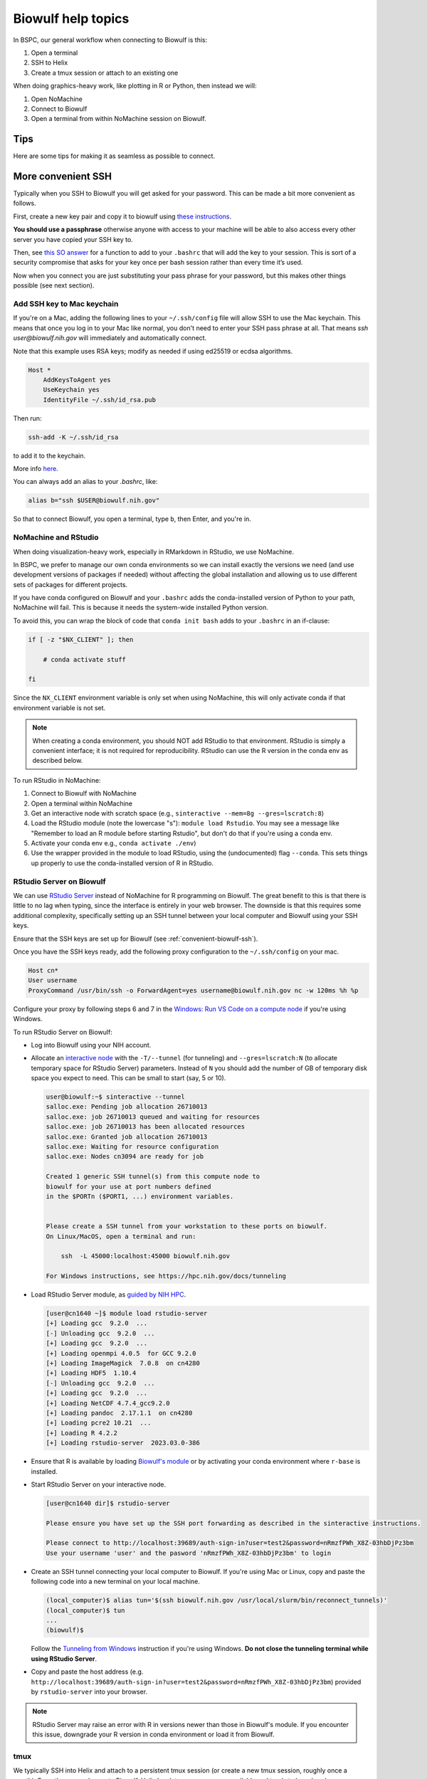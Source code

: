 Biowulf help topics
===================

In BSPC, our general workflow when connecting to Biowulf is this:

1. Open a terminal
2. SSH to Helix
3. Create a tmux session or attach to an existing one

When doing graphics-heavy work, like plotting in R or Python, then instead we will:

1. Open NoMachine
2. Connect to Biowulf
3. Open a terminal from within NoMachine session on Biowulf.


Tips
----

Here are some tips for making it as seamless as possible to connect.

.. _convenient-biowulf-ssh:

More convenient SSH
-------------------
Typically when you SSH to Biowulf you will get asked for your password. This
can be made a bit more convenient as follows.

First, create a new key pair and copy it to biowulf using `these
instructions <https://www.ssh.com/ssh/copy-id>`_.

**You should use a passphrase** otherwise anyone with access to your
machine will be able to also access every other server you have copied
your SSH key to.

Then, see `this SO answer <https://stackoverflow.com/a/18915067>`_
for a function to add to your ``.bashrc`` that will add the key to your
session. This is sort of a security compromise that asks for your key once per
bash session rather than every time it’s used.

Now when you connect you are just substituting your pass phrase for your
password, but this makes other things possible (see next section).

Add SSH key to Mac keychain
~~~~~~~~~~~~~~~~~~~~~~~~~~~

If you're on a Mac, adding the following lines to your ``~/.ssh/config`` file
will allow SSH to use the Mac keychain. This means that once you log in to your
Mac like normal, you don't need to enter your SSH pass phrase at all. That
means `ssh user@biowulf.nih.gov` will immediately and automatically connect.

Note that this example uses RSA keys; modify as needed if using ed25519 or
ecdsa algorithms.

.. code-block::

    Host *
        AddKeysToAgent yes
        UseKeychain yes
        IdentityFile ~/.ssh/id_rsa.pub

Then run:

.. code-block:: bash

    ssh-add -K ~/.ssh/id_rsa

to add it to the keychain.

More info `here <https://docs.github.com/en/github/authenticating-to-github/connecting-to-github-with-ssh/generating-a-new-ssh-key-and-adding-it-to-the-ssh-agent#adding-your-ssh-key-to-the-ssh-agent>`_.

You can always add an alias to your `.bashrc`, like:

.. code-block:: bash

    alias b="ssh $USER@biowulf.nih.gov"

So that to connect Biowulf, you open a terminal, type ``b``, then Enter, and you're in.



NoMachine and RStudio
~~~~~~~~~~~~~~~~~~~~~

When doing visualization-heavy work, especially in RMarkdown in RStudio, we use NoMachine.

In BSPC, we prefer to manage our own conda environments so we can install
exactly the versions we need (and use development versions of packages if
needed) without affecting the global installation and allowing us to use
different sets of packages for different projects.

If you have conda configured on Biowulf and your ``.bashrc`` adds the
conda-installed version of Python to your path, NoMachine will fail. This is
because it needs the system-wide installed Python version.

To avoid this, you can wrap the block of code that ``conda init bash`` adds to
your ``.bashrc`` in an if-clause:

.. code-block:: bash

    if [ -z "$NX_CLIENT" ]; then

        # conda activate stuff

    fi

Since the ``NX_CLIENT`` environment variable is only set when using NoMachine,
this will only activate conda if that environment variable is not set.


.. note::

    When creating a conda environment, you should NOT add RStudio to that
    environment. RStudio is simply a convenient interface; it is not required
    for reproducibility. RStudio can use the R version in the conda env as
    described below.

To run RStudio in NoMachine:

1. Connect to Biowulf with NoMachine
2. Open a terminal within NoMachine
3. Get an interactive node with scratch space (e.g., ``sinteractive --mem=8g --gres=lscratch:8``)
4. Load the RStudio module (note the lowercase "s"): ``module load Rstudio``.
   You may see a message like "Remember to load an R module before starting
   Rstudio", but don't do that if you're using a conda env.
5. Activate your conda env e.g., ``conda activate ./env``)
6. Use the wrapper provided in the module to load RStudio, using the
   (undocumented) flag ``--conda``. This sets things up properly to use the
   conda-installed version of R in RStudio.

RStudio Server on Biowulf
~~~~~~~~~~~~~~~~~~~~~~~~~

We can use `RStudio Server
<https://posit.co/products/open-source/rstudio-server/>`_ instead of NoMachine
for R programming on Biowulf. The great benefit to this is that there is little
to no lag when typing, since the interface is entirely in your web browser. The
downside is that this requires some additional complexity, specifically setting
up an SSH tunnel between your local computer and Biowulf using your SSH keys.

Ensure that the SSH keys are set up for Biowulf (see :ref:`convenient-biowulf-ssh`).

Once you have the SSH keys ready, add the following proxy configuration to the ``~/.ssh/config``
on your mac.

.. code-block:: bash

   Host cn*
   User username
   ProxyCommand /usr/bin/ssh -o ForwardAgent=yes username@biowulf.nih.gov nc -w 120ms %h %p

Configure your proxy by following steps 6 and 7 in the `Windows: Run VS Code on a compute node
<https://hpc.nih.gov/apps/vscode.html#win>`_ if you're using Windows.

To run RStudio Server on Biowulf:

* Log into Biowulf using your NIH account.
* Allocate an `interactive node <https://hpc.nih.gov/docs/userguide.html#int>`_
  with the ``-T/--tunnel`` (for tunneling) and ``--gres=lscratch:N`` (to
  allocate temporary space for RStudio Server) parameters. Instead of ``N`` you
  should add the number of GB of temporary disk space you expect to need. This
  can be small to start (say,
  5 or 10).

  .. code-block:: bash

    user@biowulf:~$ sinteractive --tunnel
    salloc.exe: Pending job allocation 26710013
    salloc.exe: job 26710013 queued and waiting for resources
    salloc.exe: job 26710013 has been allocated resources
    salloc.exe: Granted job allocation 26710013
    salloc.exe: Waiting for resource configuration
    salloc.exe: Nodes cn3094 are ready for job

    Created 1 generic SSH tunnel(s) from this compute node to 
    biowulf for your use at port numbers defined 
    in the $PORTn ($PORT1, ...) environment variables.


    Please create a SSH tunnel from your workstation to these ports on biowulf.
    On Linux/MacOS, open a terminal and run:

        ssh  -L 45000:localhost:45000 biowulf.nih.gov

    For Windows instructions, see https://hpc.nih.gov/docs/tunneling

* Load RStudio Server module, as `guided by NIH HPC <https://hpc.nih.gov/apps/rstudio-server.html>`_.

  .. code-block:: bash

    [user@cn1640 ~]$ module load rstudio-server
    [+] Loading gcc  9.2.0  ...
    [-] Unloading gcc  9.2.0  ...
    [+] Loading gcc  9.2.0  ...
    [+] Loading openmpi 4.0.5  for GCC 9.2.0
    [+] Loading ImageMagick  7.0.8  on cn4280
    [+] Loading HDF5  1.10.4
    [-] Unloading gcc  9.2.0  ...
    [+] Loading gcc  9.2.0  ...
    [+] Loading NetCDF 4.7.4_gcc9.2.0
    [+] Loading pandoc  2.17.1.1  on cn4280
    [+] Loading pcre2 10.21  ...
    [+] Loading R 4.2.2
    [+] Loading rstudio-server  2023.03.0-386


* Ensure that R is available by loading `Biowulf's module <https://hpc.nih.gov/apps/R.html#int>`_ 
  or by activating your conda environment where ``r-base`` is installed.

* Start RStudio Server on your interactive node.

  .. code-block:: bash

    [user@cn1640 dir]$ rstudio-server

    Please ensure you have set up the SSH port forwarding as described in the sinteractive instructions.

    Please connect to http://localhost:39689/auth-sign-in?user=test2&password=nRmzfPWh_X8Z-03hbDjPz3bm
    Use your username 'user' and the pasword 'nRmzfPWh_X8Z-03hbDjPz3bm' to login

* Create an SSH tunnel connecting your local computer to Biowulf. If you're using Mac or Linux,
  copy and paste the following code into a new terminal on your local machine.

  .. code-block:: bash

    (local_computer)$ alias tun='$(ssh biowulf.nih.gov /usr/local/slurm/bin/reconnect_tunnels)'
    (local_computer)$ tun
    ...
    (biowulf)$

  Follow the `Tunneling from Windows <https://hpc.nih.gov/docs/tunneling/#windows>`_ instruction
  if you're using Windows. **Do not close the tunneling terminal while using RStudio Server**.

* Copy and paste the host address 
  (e.g. ``http://localhost:39689/auth-sign-in?user=test2&password=nRmzfPWh_X8Z-03hbDjPz3bm``)
  provided by ``rstudio-server`` into your browser.

.. note::

   RStudio Server may raise an error with R in versions newer than those in Biowulf's module.
   If you encounter this issue, downgrade your R version in conda environment or load it from 
   Biowulf.

tmux
~~~~

We typically SSH into Helix and attach to a persistent tmux session (or create
a new tmux session, roughly once a month). From there we ssh over to Biowulf.
Helix has lots more resources available and tends to have less lag or slowdown
issues than the Biowulf head node.

Helix reboots the first Monday of each month, so make sure you're done with
your tmux session by then!

See :ref:`tmux` for more info.

Limitations of mounted drives
-----------------------------

While it’s convenient to map biowulf drives locally, there are
limitations. It would be best to treat the mapped drive as
**read-only**.


Executable permissions:

-  **Executables cannot be called on the mounted drive**, even if they
   have the executable bit set. This means that running conda
   environments stored in the analysis directory will not work. A
   workaround is either to remove the “noperm,file_mode=0660” options
   from above, or use the ``--conda-prefix`` argument to Snakemake when
   running locally (e.g.,
   ``--conda-prefix $HOME/snakemake-conda-envs``).

**Symlinks are not handled correctly.** Even with the ``mkfsymlinks``
option,

-  Symlinks created on Biowulf do not appear locally
-  Symlinks created locally do not appear on Biowulf
-  If you open something that looks like a regular file locally but that
   is actually symlink on biowulf and then save it, **the symlink is
   destroyed and replaced with a regular file**.


squeue
------

The default output of ``squeue -u`` doesn’t have a lot of info. Also,
it’s a pain (for me) to type. Digging through the man page for squeue, I
found you can control which columns are shown. Here’s what I’ve aliased
to ``q`` in my biowulf ``.bashrc`` file:

.. code-block:: bash

   alias q='squeue -u $USER -o "%9A %18j %5C %5m %.9L %.9M %9N %8T %o"'

Now the easier-to-type ``q`` gives output with info on the node resources, how
much time is left, and a longer “name” field and “command” field to better
track which job is which when you have a ton of jobs going.




fastq-dump
----------

By default, fastq-dump uses local caching in your home directory
(``~/ncbi`` I believe) which, if you’re not careful can fill up all your
quota. If you use ``module load sratoolkit`` on biowulf, it sets a
particular environment variable to override this behavior. You can see
what it’s doing with ``module show sratookit``.

To mimic this behavior when using conda environment containing
``sratools``, you can acheive the same thing by putting this in your
``.bashrc``:

.. code:: bash

   export VDB_CONFIG=/usr/local/apps/ncbi/config/biowulf.kfg

When writing swarmfiles or otherwise using fastq-dump to get lots of
files, it’s important to write things to be robust against accidental
failures where you may get a partially-downloaded fastq. It’s difficult
to know when that happens, so one way around it is to download to a temp
location and then move the resulting temp file only if the previous
command exited cleanly. The move operation is instantaneous so it
doesn’t add any time.

Also, the fastq-dump implementation of gzip is slow, so for single-end
reads you might want to consider writing out to stdout and piping to
gzip for single-end.

For example, to download a single-end FASTQ, a swarmfile entry might be:

.. code-block:: bash

   export SRR=SRR00001; \
   export TEMP_PATH=/temp/directory; \
   export FINAL_PATH=/directory/for/final/data; \
   cd $TEMP_PATH; \
     module load sratoolkit; \
     fastq-dump $SRR --gzip \
     && mv $TEMP_PATH/$SRR_1.fastq.gz $FINAL_PATH

**Note:** ``TEMP_PATH`` and ``FINAL_PATH`` should be absolute paths.

For paired-end, use ``--split-files`` and move both ends over the final
directory.

.. code-block:: bash

   export SRR=SRR00001; \
   export TEMP_PATH=/temp/directory; \
   export FINAL_PATH=/directory/for/final/data; \
   cd $TEMP_PATH; \
     module load sratoolkit; \
     fastq-dump $SRR --split-files --gzip \
     && mv $TEMP_PATH/$SRR_{1,2}.fastq.gz $FINAL_PATH


Avoid ``swarm`` clutter
-----------------------

When running ``swarm``, use ``--noout --noerror`` to avoid getting all the ``swarm_*`` output files.

Consider ``/dev/shm`` for high I/O
----------------------------------

Copying data to ``/dev/shm`` to put it in the memory temp file system. This
should be super fast I/O access. The size is limited to the ``--mem`` for the
job and to 50% of node memory.

There's some more info on this on the Biowulf help page for ``kraken``,
https://hpc.nih.gov/apps/kraken.html.

.. note::

   ``/dev/shm`` is not cleaned up after a job like ``lscratch`` is. Be sure to
   clean up when you're done!
